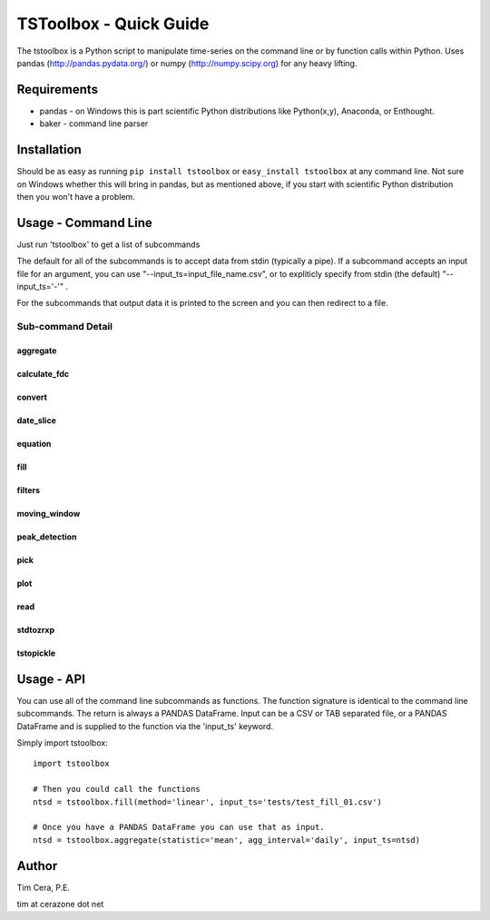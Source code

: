 TSToolbox - Quick Guide
=======================
The tstoolbox is a Python script to manipulate time-series on the command line
or by function calls within Python.  Uses pandas (http://pandas.pydata.org/)
or numpy (http://numpy.scipy.org) for any heavy lifting.

Requirements
------------
* pandas - on Windows this is part scientific Python distributions like
  Python(x,y), Anaconda, or Enthought.

* baker - command line parser

Installation
------------
Should be as easy as running ``pip install tstoolbox`` or ``easy_install
tstoolbox`` at any command line.  Not sure on Windows whether this will bring
in pandas, but as mentioned above, if you start with scientific Python
distribution then you won't have a problem.

Usage - Command Line
--------------------
Just run 'tstoolbox' to get a list of subcommands

.. program-output:: tstoolbox

The default for all of the subcommands is to accept data from stdin (typically
a pipe).  If a subcommand accepts an input file for an argument, you can use
"--input_ts=input_file_name.csv", or to expliticly specify from stdin (the
default) "--input_ts='-'" .  

For the subcommands that output data it is printed to the screen and you can
then redirect to a file.

Sub-command Detail
''''''''''''''''''

aggregate
~~~~~~~~~
.. program-output:: tstoolbox aggregate --help

calculate_fdc
~~~~~~~~~~~~~
.. program-output:: tstoolbox calculate_fdc --help

convert
~~~~~~~
.. program-output:: tstoolbox convert --help

date_slice
~~~~~~~~~~
.. program-output:: tstoolbox date_slice --help

equation
~~~~~~~~
.. program-output:: tstoolbox equation --help

fill
~~~~
.. program-output:: tstoolbox fill --help

filters
~~~~~~~
.. program-output:: tstoolbox filters --help

moving_window
~~~~~~~~~~~~~
.. program-output:: tstoolbox moving_window --help

peak_detection
~~~~~~~~~~~~~~
.. program-output:: tstoolbox peak_detection --help

pick
~~~~
.. program-output:: tstoolbox pick --help

plot
~~~~
.. program-output:: tstoolbox plot --help

read
~~~~
.. program-output:: tstoolbox read --help

stdtozrxp
~~~~~~~~~
.. program-output:: tstoolbox stdtozrxp --help

tstopickle
~~~~~~~~~~
.. program-output:: tstoolbox tstopickle --help

Usage - API
-----------
You can use all of the command line subcommands as functions.  The function
signature is identical to the command line subcommands.  The return is always
a PANDAS DataFrame.  Input can be a CSV or TAB separated file, or a PANDAS
DataFrame and is supplied to the function via the 'input_ts' keyword.

Simply import tstoolbox::

    import tstoolbox

    # Then you could call the functions
    ntsd = tstoolbox.fill(method='linear', input_ts='tests/test_fill_01.csv')

    # Once you have a PANDAS DataFrame you can use that as input.
    ntsd = tstoolbox.aggregate(statistic='mean', agg_interval='daily', input_ts=ntsd)

Author
------
Tim Cera, P.E.

tim at cerazone dot net
